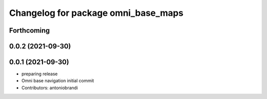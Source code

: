 ^^^^^^^^^^^^^^^^^^^^^^^^^^^^^^^^^^^^
Changelog for package omni_base_maps
^^^^^^^^^^^^^^^^^^^^^^^^^^^^^^^^^^^^

Forthcoming
-----------

0.0.2 (2021-09-30)
------------------

0.0.1 (2021-09-30)
------------------
* preparing release
* Omni base navigation initial commit
* Contributors: antoniobrandi
